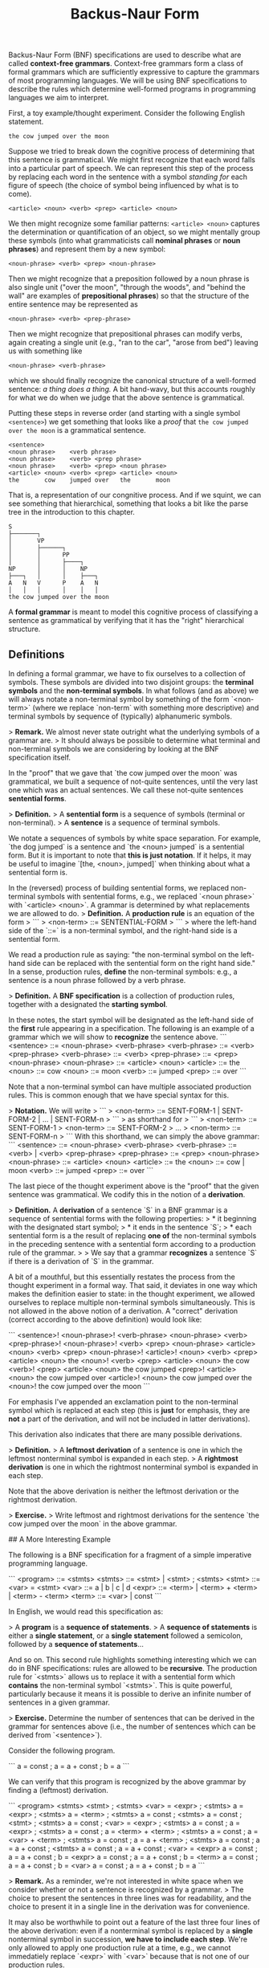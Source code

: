 #+title: Backus-Naur Form
#+HTML_MATHJAX: align: left indent: 2em
#+HTML_HEAD: <link rel="stylesheet" type="text/css" href="../myStyle.css" />
#+OPTIONS: html-style:nil H:2 toc:1 num:nil tasks:nil
#+HTML_LINK_HOME: ../toc.html

Backus-Naur Form (BNF) specifications are used to describe what are
called *context-free grammars*.  Context-free grammars form a class of
formal grammars which are sufficiently expressive to capture the
grammars of most programming languages.  We will be using BNF
specifications to describe the rules which determine well-formed
programs in programming languages we aim to interpret.

First, a toy example/thought experiment.  Consider the following
English statement.

#+begin_src sentence
  the cow jumped over the moon
#+end_src

Suppose we tried to break down the cognitive process of determining
that this sentence is grammatical.  We might first recognize that each
word falls into a particular part of speech.  We can represent this
step of the process by replacing each word in the sentence with a
symbol /standing for/ each figure of speech (the choice of symbol
being influenced by what is to come).

#+begin_src sentence
  <article> <noun> <verb> <prep> <article> <noun>
#+end_src

We then might recognize some familiar patterns: ~<article> <noun>~
captures the determination or quantification of an object, so we might
mentally group these symbols (into what grammaticists call *nominal
phrases* or *noun phrases*) and represent them by a new symbol:

#+begin_src sentence
  <noun-phrase> <verb> <prep> <noun-phrase>
#+end_src

Then we might recognize that a preposition followed by a noun phrase
is also single unit ("over the moon", "through the woods", and "behind
the wall" are examples of *prepositional phrases*) so that the
structure of the entire sentence may be represented as

#+begin_src sentence
  <noun-phrase> <verb> <prep-phrase>
#+end_src

Then we might recognize that prepositional phrases can modify verbs,
again creating a single unit (e.g., "ran to the car", "arose from
bed") leaving us with something like

#+begin_src sentence
  <noun-phrase> <verb-phrase>
#+end_src

which we should finally recognize the canonical structure of a
well-formed sentence: /a thing does a thing./ A bit hand-wavy, but
this accounts roughly for what we do when we judge that the above
sentence is grammatical.

Putting these steps in reverse order (and starting with a single
symbol ~<sentence>~) we get something that looks like a /proof/ that
~the cow jumped over the moon~ is a grammatical sentence.


#+begin_src deriv
  <sentence>
  <noun phrase>    <verb phrase>
  <noun phrase>    <verb> <prep phrase>
  <noun phrase>    <verb> <prep> <noun phrase>
  <article> <noun> <verb> <prep> <article> <noun>
  the       cow    jumped over   the       moon
#+end_src

That is, a representation of our congnitive process.  And if we
squint, we can see something that hierarchical, something that looks a
bit like the parse tree in the introduction to this chapter.

#+begin_src tree
  S
  ├───────┐
  │       VP
  │       ├──────┐
  │       │      PP
  │       │      ├────┐
  NP      │      │    NP
  ├───┐   │      │    ├───┐
  A   N   V      P    A   N
  │   │   │      │    │   │
  the cow jumped over the moon
#+end_src

A *formal grammar* is meant to model this cognitive process of
classifying a sentence as grammatical by verifying that it has the
"right" hierarchical structure.

** Definitions

In defining a formal grammar, we have to fix ourselves to a collection of symbols.
These symbols are divided into two disjoint groups: the **terminal symbols** and the **non-terminal symbols**.
In what follows (and as above) we will always notate a non-terminal symbol by something of the form `<non-term>` (where we replace `non-term` with something more descriptive) and terminal symbols by sequence of (typically) alphanumeric symbols.

> **Remark.** We almost never state outright what the underlying symbols of a grammar are.
> It should always be possible to determine what terminal and non-terminal symbols we are considering by looking at the BNF specification itself.

In the "proof" that we gave that `the cow jumped over the moon` was grammatical, we built a sequence of not-quite sentences, until the very last one which was an actual sentences. We call these not-quite sentences *sentential forms*.

> **Definition.**
> A **sentential form** is a sequence of symbols (terminal or non-terminal).
> A **sentence** is a sequence of terminal symbols.

We notate a sequences of symbols by white space separation.
For example, `the dog jumped` is a sentence and `the <noun> jumped` is a sentential form.
But it is important to note that *this is just notation*.
If it helps, it may be useful to imagine `[the, <noun>, jumped]` when thinking about what a sentential form is.



In the (reversed) process of building sentential forms, we replaced non-terminal symbols with sentential forms, e.g., we replaced `<noun phrase>` with `<article> <noun>`.
A grammar is determined by what replacements we are allowed to do.
> **Definition.** A **production rule** is an equation of the form
> ```
> <non-term> ::= SENTENTIAL-FORM
> ```
> where the left-hand side of the `::=` is a non-terminal symbol, and the right-hand side is a sentential form.

We read a production rule as saying: "the non-terminal symbol on the left-hand side can be replaced with the sentential form on the right hand side."
In a sense, production rules, *define* the non-terminal symbols: e.g., a sentence is a noun phrase followed by a verb phrase.

> **Definition.** A **BNF specification** is a collection of production rules, together with a designated the **starting symbol**.

In these notes, the start symbol will be designated as the left-hand side of the *first* rule appearing in a specification.
The following is an example of a grammar which we will show to *recognize* the sentence above.
```
<sentence>    ::= <noun-phrase> <verb-phrase>
<verb-phrase> ::= <verb> <prep-phrase>
<verb-phrase> ::= <verb>
<prep-phrase> ::= <prep> <noun-phrase>
<noun-phrase> ::= <article> <noun>
<article>     ::= the
<noun>        ::= cow
<noun>        ::= moon
<verb>        ::= jumped
<prep>        ::= over
```

Note that a non-terminal symbol can have multiple associated production rules.
This is common enough that we have special syntax for this.

> **Notation.** We will write
> ```
> <non-term> ::= SENT-FORM-1 | SENT-FORM-2 | ... | SENT-FORM-n
> ```
> as shorthand for
> ```
> <non-term> ::= SENT-FORM-1
> <non-term> ::= SENT-FORM-2
> ...
> <non-term> ::= SENT-FORM-n
> ```
With this shorthand, we can simply the above grammar:
```
<sentence>    ::= <noun-phrase> <verb-phrase>
<verb-phrase> ::= <verb> | <verb> <prep-phrase>
<prep-phrase> ::= <prep> <noun-phrase>
<noun-phrase> ::= <article> <noun>
<article>     ::= the
<noun>        ::= cow | moon
<verb>        ::= jumped
<prep>        ::= over
```

The last piece of the thought experiment above is the "proof" that the given sentence was grammatical.
We codify this in the notion of a *derivation*.

> **Definition.** A **derivation** of a sentence `S` in a BNF grammar is a sequence of sentential forms with the following properties:
> * it beginning with the designated start symbol;
> * it ends in the sentence `S`;
> * each sentential form is a the result of replacing *one of* the non-terminal symbols in the preceding sentence with a sentential form according to a production rule of the grammar.
>
> We say that a grammar **recognizes** a sentence `S` if there is a derivation of `S` in the grammar.

A bit of a mouthful, but this essentially restates the process from the thought experiment in a formal way.
That said, it deviates in one way which makes the definition easier to state: in the thought experiment, we allowed ourselves to replace multiple non-terminal symbols simultaneously.
This is not allowed in the above notion of a derivation. A "correct" derivation (correct according to the above definition) would look like:

```
<sentence>!
<noun-phrase>!     <verb-phrase>
<noun-phrase>      <verb>  <prep-phrase>!
<noun-phrase>!     <verb>  <prep>  <noun-phrase>
<article>  <noun>  <verb>  <prep>  <noun-phrase>!
<article>! <noun>  <verb>  <prep>  <article>  <noun>
the        <noun>! <verb>  <prep>  <article>  <noun>
the        cow     <verb>! <prep>  <article>  <noun>
the        cow     jumped  <prep>! <article>  <noun>
the        cow     jumped  over    <article>! <noun>
the        cow     jumped  over    the        <noun>!
the        cow     jumped  over    the        moon
```

For emphasis I've appended an exclamation point to the non-terminal symbol which is replaced at each step (this is **just** for emphasis, they are **not** a part of the derivation, and will not be included in latter derivations).

This derivation also indicates that there are many possible derivations.

> **Definition.**
> A **leftmost derivation** of a sentence is one in which the leftmost nonterminal symbol is expanded in each step.
> A **rightmost derivation** is one in which the rightmost nonterminal symbol is expanded in each step.

Note that the above derivation is neither the leftmost derivation or the rightmost derivation.

> **Exercise.**
> Write leftmost and rightmost derivations for the sentence `the cow jumped over the moon` in the above grammar.

## A More Interesting Example

The following is a BNF specification for a fragment of a simple imperative programming language.

```
<program> ::= <stmts>
<stmts>   ::= <stmt> | <stmt> ; <stmts>
<stmt>    ::= <var> = <stmt>
<var>     ::= a | b | c | d
<expr>    ::= <term> | <term> + <term> | <term> - <term>
<term>    ::= <var> | const
```

In English, we would read this specification as:

> A *program* is a *sequence of statements*.
> A *sequence of statements* is either a *single statement*, or a *single statement* followed a semicolon, followed by a *sequence of statements*...

And so on.
This second rule highlights something interesting which we can do in BNF specifications: rules are allowed to be *recursive*.
The production rule for `<stmts>` allows us to replace it with a sentential form which *contains* the non-terminal symbol `<stmts>`.
This is quite powerful, particularly because it means it is possible to derive an infinite number of sentences in a given grammar.

> **Exercise.** Determine the number of sentences that can be derived in the grammar for sentences above (i.e., the number of sentences which can be derived from `<sentence>`).

Consider the following program.

```
a = const ;
a = a + const ;
b = a
```

We can verify that this program is recognized by the above grammar by finding a (leftmost) derivation.

```
<program>
<stmts>
<stmt> ; <stmts>
<var> = <expr> ; <stmts>
a = <expr> ; <stmts>
a = <term> ; <stmts>
a = const ; <stmts>
a = const ; <stmt> ; <stmts>
a = const ; <var> = <expr> ; <stmts>
a = const ; a = <expr> ; <stmts>
a = const ; a = <term> + <term> ; <stmts>
a = const ; a = <var> + <term> ; <stmts>
a = const ; a = a + <term> ; <stmts>
a = const ; a = a + const ; <stmts>
a = const ; a = a + const ; <var> = <expr>
a = const ; a = a + const ; b = <expr>
a = const ; a = a + const ; b = <term>
a = const ; a = a + const ; b = <var>
a = const ; a = a + const ; b = a
```

> **Remark.** As a reminder, we're not interested in white space when we consider whether or not a sentence is recognized by a grammar.
> The choice to present the sentences in three lines was for readability, and the choice to present it in a single line in the derivation was for convenience.

It may also be worthwhile to point out a feature of the last three four lines of the above derivation: even if a nonterminal symbol is replaced by a *single* nonterminal symbol in succession, *we have to include each step*.
We're only allowed to apply one production rule at a time, e.g., we cannot immedatiely replace `<expr>` with `<var>` because that is not one of our production rules.

> **Exercise.** Does the above program have a rightmost derivation? Why or why not?

> **Exercise.** Verify that
> ```
> a = a + a ; b = b
> ```
> is recognized by the above grammar.

## Parse Trees

Grammars imbue sentences with hierarchical structure.
This structure is represented graphically as a *parse tree*.
We've seen a couple examples of English grammar parse trees so far, but we can also build parse trees for sentences recognized by *any* grammar with a BNF specification.

> **Definition.** A **parse tree** for a sentence `S` in a grammar is a (ordered) tree `T` with the following properties:
>
> * every leaf of `T` has a terminal symbol;
> * every non-leaf node `n` has a nonterminal symbol (we write `val(n)` for the value at `n`);
> * if a node `n` with has children `[t1, t2, ..., tk]` then
>   ```
>	val(n) ::= root(t1) root(t2) ... root(tk)
>	```
>	is a production rule in the grammar (where `root(t)` denotes the value at the root of the tree `t`);
> * The leaves (in order) (i.e., the *frontier* of `T`) form the sentence `S`.

The details of the above definition are not important, as long as you have the right picture in your head.
For example, the sentence `a = b + const` has the following derivation.

```
<program>
<stmts>
<stmt>
<var> = <expr>
a = <expr>
a = <term> + <term>
a = <var> + <term>
a = b + <term>
a = b + const
```
And has the following parse tree.

![A simple parse tree](images/parse-tree-3.png)

> **Exercise.** Given the ADT
> ```ocaml
> type 'a tree
>    = Leaf of 'a
>    | Node of 'a * 'a tree list
> ```
> Write the OCaml function `frontier` which, given
>
> * `t` : `'a tree`
>
> returns the list of leaves of `t` in order from left to right.

Every derivation can be converted into a parse tree, and vice versa, but multiple derivations may correspond to the same parse tree.
This will be important when we cover ambiguity in the next section.

> **Exercise.** Write a derivation corresponding to the above parse tree when is neither leftmost nor rightmost.
